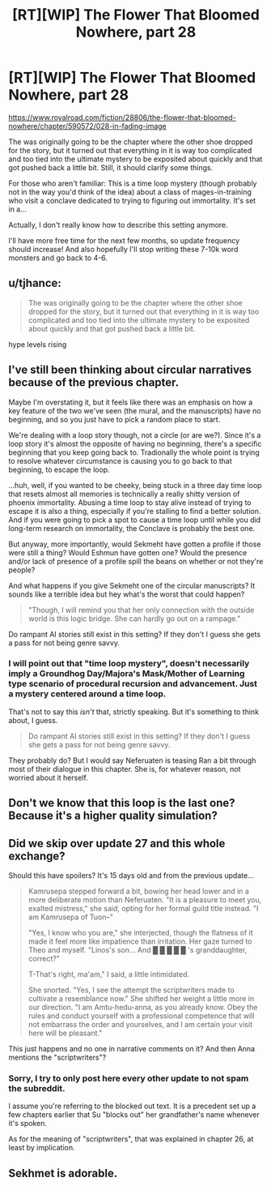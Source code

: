 #+TITLE: [RT][WIP] The Flower That Bloomed Nowhere, part 28

* [RT][WIP] The Flower That Bloomed Nowhere, part 28
:PROPERTIES:
:Author: lurinaa
:Score: 11
:DateUnix: 1606314606.0
:DateShort: 2020-Nov-25
:END:
[[https://www.royalroad.com/fiction/28806/the-flower-that-bloomed-nowhere/chapter/590572/028-in-fading-image]]

The was originally going to be the chapter where the other shoe dropped for the story, but it turned out that everything in it is way too complicated and too tied into the ultimate mystery to be exposited about quickly and that got pushed back a little bit. Still, it should clarify some things.

For those who aren't familiar: This is a time loop mystery (though probably not in the way you'd think of the idea) about a class of mages-in-training who visit a conclave dedicated to trying to figuring out immortality. It's set in a...

Actually, I don't really know how to describe this setting anymore.

I'll have more free time for the next few months, so update frequency should increase! And also hopefully I'll stop writing these 7-10k word monsters and go back to 4-6.


** u/tjhance:
#+begin_quote
  The was originally going to be the chapter where the other shoe dropped for the story, but it turned out that everything in it is way too complicated and too tied into the ultimate mystery to be exposited about quickly and that got pushed back a little bit.
#+end_quote

hype levels rising
:PROPERTIES:
:Author: tjhance
:Score: 1
:DateUnix: 1606340013.0
:DateShort: 2020-Nov-26
:END:


** I've still been thinking about circular narratives because of the previous chapter.

Maybe I'm overstating it, but it feels like there was an emphasis on how a key feature of the two we've seen (the mural, and the manuscripts) have no beginning, and so you just have to pick a random place to start.

We're dealing with a loop story though, not a circle (or are we?). Since it's a loop story it's almost the opposite of having no beginning, there's a specific beginning that you keep going back to. Tradionally the whole point is trying to resolve whatever circumstance is causing you to go back to that beginning, to escape the loop.

...huh, well, if you wanted to be cheeky, being stuck in a three day time loop that resets almost all memories is technically a really shitty version of phoenix immortality. Abusing a time loop to stay alive instead of trying to escape it is also a thing, especially if you're stalling to find a better solution. And if you were going to pick a spot to cause a time loop until while you did long-term research on immortality, the Conclave is probably the best one.

But anyway, more importantly, would Sekmeht have gotten a profile if those were still a thing? Would Eshmun have gotten one? Would the presence and/or lack of presence of a profile spill the beans on whether or not they're people?

And what happens if you give Sekmeht one of the circular manuscripts? It sounds like a terrible idea but hey what's the worst that could happen?

#+begin_quote
  "Though, I will remind you that her only connection with the outside world is this logic bridge. She can hardly go out on a rampage."
#+end_quote

Do rampant AI stories still exist in this setting? If they don't I guess she gets a pass for not being genre savvy.
:PROPERTIES:
:Author: Badewell
:Score: 1
:DateUnix: 1606358057.0
:DateShort: 2020-Nov-26
:END:

*** I will point out that "time loop mystery", doesn't necessarily imply a Groundhog Day/Majora's Mask/Mother of Learning type scenario of procedural recursion and advancement. Just a mystery centered around a time loop.

That's not to say this /isn't/ that, strictly speaking. But it's something to think about, I guess.

#+begin_quote
  Do rampant AI stories still exist in this setting? If they don't I guess she gets a pass for not being genre savvy.
#+end_quote

They probably do? But I would say Neferuaten is teasing Ran a bit through most of their dialogue in this chapter. She is, for whatever reason, not worried about it herself.
:PROPERTIES:
:Author: lurinaa
:Score: 1
:DateUnix: 1606358918.0
:DateShort: 2020-Nov-26
:END:


** Don't we know that this loop is the last one? Because it's a higher quality simulation?
:PROPERTIES:
:Author: nolrai
:Score: 1
:DateUnix: 1606377430.0
:DateShort: 2020-Nov-26
:END:


** Did we skip over update 27 and this whole exchange?

Should this have spoilers? It's 15 days old and from the previous update...

#+begin_quote
  Kamrusepa stepped forward a bit, bowing her head lower and in a more deliberate motion than Neferuaten. "It is a pleasure to meet you, exalted mistress," she said, opting for her formal guild title instead. "I am Kamrusepa of Tuon--"

  "Yes, I know who you are," she interjected, though the flatness of it made it feel more like impatience than irritation. Her gaze turned to Theo and myself. "Linos's son... And █ █ █ █ █ 's granddaughter, correct?"

  T-That's right, ma'am," I said, a little intimidated.

  She snorted. "Yes, I see the attempt the scriptwriters made to cultivate a resemblance now." She shifted her weight a little more in our direction. "I am Amtu-hedu-anna, as you already know. Obey the rules and conduct yourself with a professional competence that will not embarrass the order and yourselves, and I am certain your visit here will be pleasant."
#+end_quote

This just happens and no one in narrative comments on it? And then Anna mentions the "scriptwriters"?
:PROPERTIES:
:Author: Lugnut1206
:Score: 1
:DateUnix: 1606538760.0
:DateShort: 2020-Nov-28
:END:

*** Sorry, I try to only post here every other update to not spam the subreddit.

I assume you're referring to the blocked out text. It is a precedent set up a few chapters earlier that Su "blocks out" her grandfather's name whenever it's spoken.

As for the meaning of "scriptwriters", that was explained in chapter 26, at least by implication.
:PROPERTIES:
:Author: lurinaa
:Score: 1
:DateUnix: 1606574039.0
:DateShort: 2020-Nov-28
:END:


** Sekhmet is adorable.
:PROPERTIES:
:Author: Fhoenix42
:Score: 1
:DateUnix: 1606588889.0
:DateShort: 2020-Nov-28
:END:
